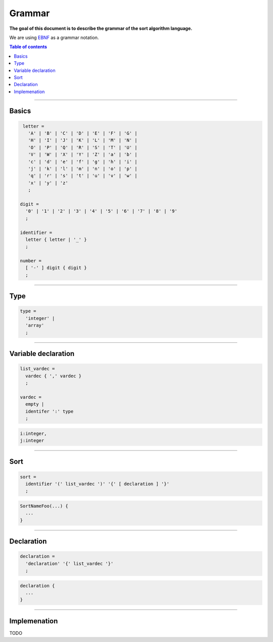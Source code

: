 *******
Grammar
*******

**The goal of this document is to describe the grammar of the sort algorithm language.**

We are using `EBNF <https://en.wikipedia.org/wiki/Extended_Backus%E2%80%93Naur_form>`_ as a grammar notation.

.. contents:: Table of contents
              :local:
               
-----------
                 
Basics
******

.. code-block:: ebnf

                letter =
                  'A' | 'B' | 'C' | 'D' | 'E' | 'F' | 'G' |
                  'H' | 'I' | 'J' | 'K' | 'L' | 'M' | 'N' |
                  'O' | 'P' | 'Q' | 'R' | 'S' | 'T' | 'U' |
                  'V' | 'W' | 'X' | 'Y' | 'Z' | 'a' | 'b' |
                  'c' | 'd' | 'e' | 'f' | 'g' | 'h' | 'i' |
                  'j' | 'k' | 'l' | 'm' | 'n' | 'o' | 'p' |
                  'q' | 'r' | 's' | 't' | 'u' | 'v' | 'w' |
                  'x' | 'y' | 'z'
                  ;

               digit =
                 '0' | '1' | '2' | '3' | '4' | '5' | '6' | '7' | '8' | '9'
                 ;

               identifier =
                 letter { letter | '_' }
                 ;

               number =
                 [ '-' ] digit { digit }
                 ;

-----------

Type
****

.. code-block:: ebnf

                type =
                  'integer' |
                  'array'
                  ;

-----------

Variable declaration
********************

.. code-block:: ebnf

                list_vardec =
                  vardec { ',' vardec }
                  ;
                
                vardec =
                  empty |
                  identifer ':' type
                  ;

.. code-block:: text

                i:integer,
                j:integer
                  
-----------

Sort
****

.. code-block:: ebnf

                sort =
                  identifier '(' list_vardec ')' '{' [ declaration ] '}'
                  ;
                  
.. code-block:: text

                SortNameFoo(...) {
                  ...
                }

-----------
                
Declaration
***********

.. code-block:: ebnf

                declaration =
                  'declaration' '{' list_vardec '}'
                  ;
                                   
.. code-block:: text

                declaration {
                  ...
                }

-----------
           
Implemenation
*************

TODO

                 
